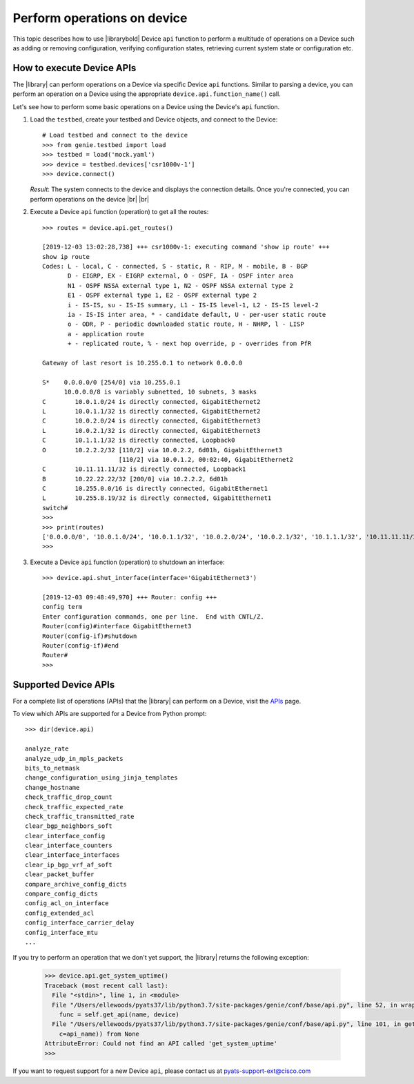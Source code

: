 .. _perform-operations-on-device:

Perform operations on device
============================
This topic describes how to use |librarybold| Device ``api`` function to perform a multitude of operations on a Device such as adding or removing configuration, verifying configuration states, retrieving current system state or configuration etc.

How to execute Device APIs
--------------------------

The |library| can perform operations on a Device via specific Device ``api`` functions. Similar to parsing a device, you can perform an operation on a Device using the appropriate ``device.api.function_name()`` call.

Let's see how to perform some basic operations on a Device using the Device's ``api`` function.

#. Load the ``testbed``, create your testbed and Device objects, and connect to the Device::

    # Load testbed and connect to the device
    >>> from genie.testbed import load
    >>> testbed = load('mock.yaml')
    >>> device = testbed.devices['csr1000v-1']
    >>> device.connect()

   *Result*: The system connects to the device and displays the connection details. Once you're connected, you can perform operations on the device |br| |br| 

#. Execute a Device ``api`` function (operation) to get all the routes::

    >>> routes = device.api.get_routes()

    [2019-12-03 13:02:28,738] +++ csr1000v-1: executing command 'show ip route' +++
    show ip route
    Codes: L - local, C - connected, S - static, R - RIP, M - mobile, B - BGP
           D - EIGRP, EX - EIGRP external, O - OSPF, IA - OSPF inter area
           N1 - OSPF NSSA external type 1, N2 - OSPF NSSA external type 2
           E1 - OSPF external type 1, E2 - OSPF external type 2
           i - IS-IS, su - IS-IS summary, L1 - IS-IS level-1, L2 - IS-IS level-2
           ia - IS-IS inter area, * - candidate default, U - per-user static route
           o - ODR, P - periodic downloaded static route, H - NHRP, l - LISP
           a - application route
           + - replicated route, % - next hop override, p - overrides from PfR

    Gateway of last resort is 10.255.0.1 to network 0.0.0.0

    S*    0.0.0.0/0 [254/0] via 10.255.0.1
          10.0.0.0/8 is variably subnetted, 10 subnets, 3 masks
    C        10.0.1.0/24 is directly connected, GigabitEthernet2
    L        10.0.1.1/32 is directly connected, GigabitEthernet2
    C        10.0.2.0/24 is directly connected, GigabitEthernet3
    L        10.0.2.1/32 is directly connected, GigabitEthernet3
    C        10.1.1.1/32 is directly connected, Loopback0
    O        10.2.2.2/32 [110/2] via 10.0.2.2, 6d01h, GigabitEthernet3
                         [110/2] via 10.0.1.2, 00:02:40, GigabitEthernet2
    C        10.11.11.11/32 is directly connected, Loopback1
    B        10.22.22.22/32 [200/0] via 10.2.2.2, 6d01h
    C        10.255.0.0/16 is directly connected, GigabitEthernet1
    L        10.255.8.19/32 is directly connected, GigabitEthernet1
    switch#
    >>>
    >>> print(routes)
    ['0.0.0.0/0', '10.0.1.0/24', '10.0.1.1/32', '10.0.2.0/24', '10.0.2.1/32', '10.1.1.1/32', '10.11.11.11/32', '10.2.2.2/32', '10.22.22.22/32', '10.255.0.0/16', '10.255.8.19/32']
    >>>

#. Execute a Device ``api`` function (operation) to shutdown an interface::

    >>> device.api.shut_interface(interface='GigabitEthernet3')

    [2019-12-03 09:48:49,970] +++ Router: config +++
    config term
    Enter configuration commands, one per line.  End with CNTL/Z.
    Router(config)#interface GigabitEthernet3
    Router(config-if)#shutdown
    Router(config-if)#end
    Router#
    >>>

Supported Device APIs
---------------------
For a complete list of operations (APIs) that the |library| can perform on a Device, visit the `APIs <https://pubhub.devnetcloud.com/media/genie-feature-browser/docs/#/apis>`_ page.

To view which APIs are supported for a Device from Python prompt::

    >>> dir(device.api)

    analyze_rate
    analyze_udp_in_mpls_packets
    bits_to_netmask
    change_configuration_using_jinja_templates
    change_hostname
    check_traffic_drop_count
    check_traffic_expected_rate
    check_traffic_transmitted_rate
    clear_bgp_neighbors_soft
    clear_interface_config
    clear_interface_counters
    clear_interface_interfaces
    clear_ip_bgp_vrf_af_soft
    clear_packet_buffer
    compare_archive_config_dicts
    compare_config_dicts
    config_acl_on_interface
    config_extended_acl
    config_interface_carrier_delay
    config_interface_mtu
    ...

If you try to perform an operation that we don't yet support, the |library| returns the following exception:

 .. code-block:: python

    >>> device.api.get_system_uptime()
    Traceback (most recent call last):
      File "<stdin>", line 1, in <module>
      File "/Users/ellewoods/pyats37/lib/python3.7/site-packages/genie/conf/base/api.py", line 52, in wrapper_match
        func = self.get_api(name, device)
      File "/Users/ellewoods/pyats37/lib/python3.7/site-packages/genie/conf/base/api.py", line 101, in get_api
        c=api_name)) from None
    AttributeError: Could not find an API called 'get_system_uptime'
    >>>

If you want to request support for a new Device ``api``, please contact us at pyats-support-ext@cisco.com

